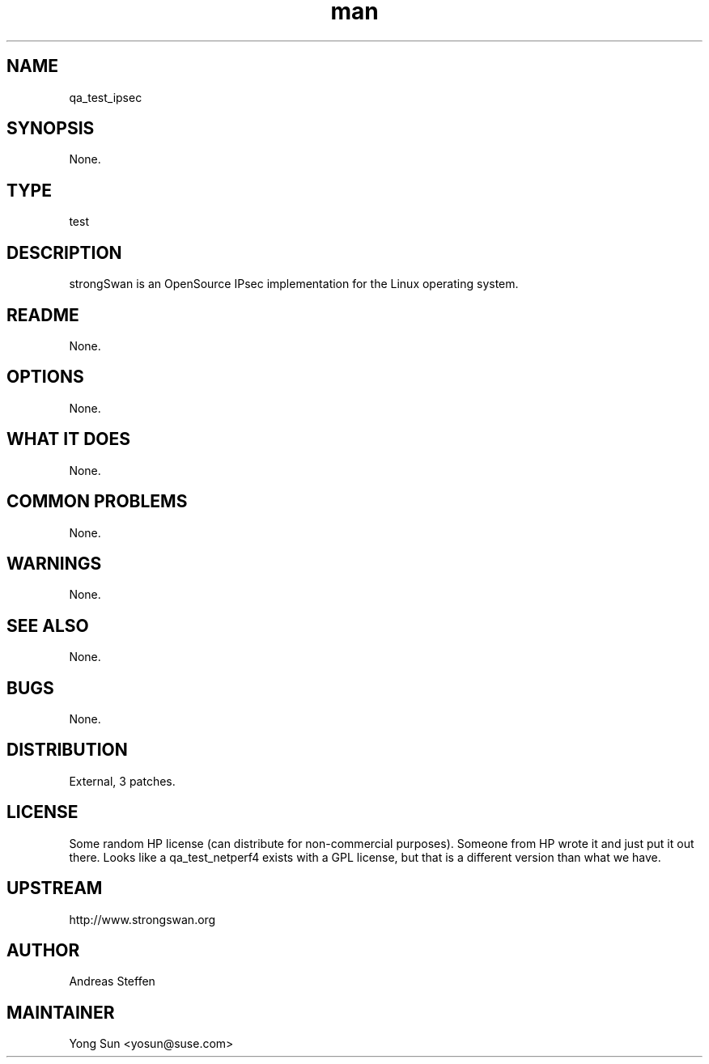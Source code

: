 ." Manpage for qa_test_ipsec.
." Contact Liang Zheng <lzheng@suse.com> to correct errors or typos.
.TH man 8 "10 Oct 2013" "1.0" "qa_test_ipsec man page"
.SH NAME
qa_test_ipsec
.SH SYNOPSIS
None.
.SH TYPE
test
.SH DESCRIPTION
strongSwan is an OpenSource IPsec implementation for the Linux operating system.
.SH README
None.
.SH OPTIONS
None.
.SH WHAT IT DOES
None.
.SH COMMON PROBLEMS
None.
.SH WARNINGS
None.
.SH SEE ALSO
None.
.SH BUGS
None.
.SH DISTRIBUTION
External, 3 patches.
.SH LICENSE
Some random HP license (can distribute for non-commercial purposes). Someone from HP wrote it and just put it out there. Looks like a qa_test_netperf4 exists with a GPL license, but that is a different version than what we have.
.SH UPSTREAM
http://www.strongswan.org
.SH AUTHOR
Andreas Steffen
.SH MAINTAINER
Yong Sun <yosun@suse.com>
